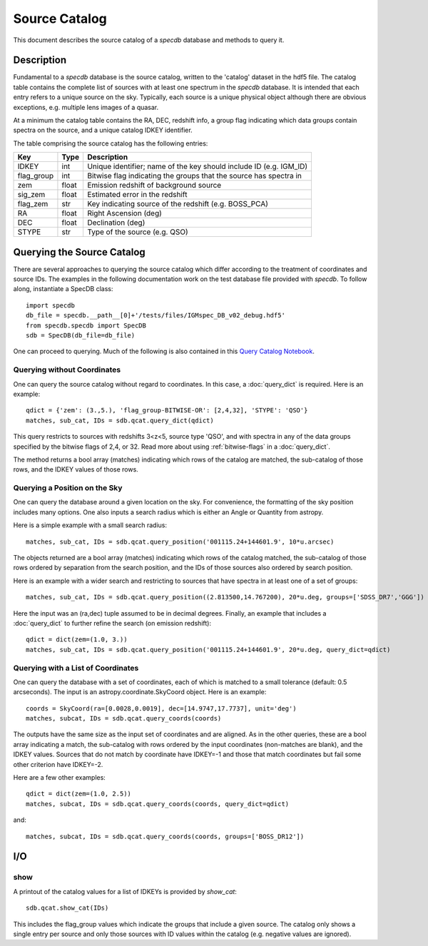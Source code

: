 .. highlight:: catalog

**************
Source Catalog
**************

This document describes the source catalog of
a `specdb` database
and methods to query it.

.. _catalog-desc:

Description
===========

Fundamental to a `specdb` database is the source catalog, written
to the 'catalog' dataset in the hdf5 file.  The catalog table
contains the complete list of sources with at least one spectrum
in the `specdb` database.  It is intended that each entry refers
to a unique source on the sky.  Typically, each source is a unique
physical object although there are obvious exceptions, e.g. multiple
lens images of a quasar.

At a minimum the catalog
table contains the RA, DEC, redshift info, a group flag indicating
which data groups contain spectra on the source,
and a unique catalog IDKEY identifier.

The table comprising the source catalog has the following entries:

==========  ======== ============================================
Key         Type     Description
==========  ======== ============================================
IDKEY       int      Unique identifier;  name of the key should include ID (e.g. IGM_ID)
flag_group  int      Bitwise flag indicating the groups that the source has spectra in
zem         float    Emission redshift of background source
sig_zem     float    Estimated error in the redshift
flag_zem    str      Key indicating source of the redshift (e.g. BOSS_PCA)
RA          float    Right Ascension (deg)
DEC         float    Declination (deg)
STYPE       str      Type of the source (e.g. QSO)
==========  ======== ============================================


.. _query-catalog:

Querying the Source Catalog
===========================

There are several approaches to querying the source catalog
which differ according to the treatment of coordinates and
source IDs.  The examples in the following documentation
work on the test database file provided with `specdb`.
To follow along, instantiate a SpecDB class::

    import specdb
    db_file = specdb.__path__[0]+'/tests/files/IGMspec_DB_v02_debug.hdf5'
    from specdb.specdb import SpecDB
    sdb = SpecDB(db_file=db_file)

One can proceed to querying.
Much of the following is also contained in this
`Query Catalog Notebook <https://github.com/specdb/specdb/blob/master/docs/nb/Query_Catalog.ipynb>`_.

Querying without Coordinates
----------------------------

One can query the source catalog without regard
to coordinates.  In this case, a :doc:`query_dict`
is required.  Here is an example::

    qdict = {'zem': (3.,5.), 'flag_group-BITWISE-OR': [2,4,32], 'STYPE': 'QSO'}
    matches, sub_cat, IDs = sdb.qcat.query_dict(qdict)

This query restricts to sources with redshifts 3<z<5,
source type 'QSO', and with spectra in any of the data
groups specified by the bitwise flags of 2,4, or 32.
Read more about using
:ref:`bitwise-flags` in a :doc:`query_dict`.

The method returns a bool array (matches) indicating which
rows of the catalog are matched, the sub-catalog of those rows,
and the IDKEY values of those rows.

Querying a Position on the Sky
------------------------------

One can query the database around a given location
on the sky.  For convenience, the formatting of the
sky position includes many options.  One also inputs
a search radius which is either an Angle or Quantity
from astropy.

Here is a simple example with a small search radius::

    matches, sub_cat, IDs = sdb.qcat.query_position('001115.24+144601.9', 10*u.arcsec)

The objects returned are a bool array (matches) indicating
which rows of the catalog matched, the sub-catalog of
those rows ordered by separation from the search position,
and the IDs of those sources also ordered by search position.

Here is an example with a wider search and restricting to
sources that have spectra in at least one of a set of groups::

    matches, sub_cat, IDs = sdb.qcat.query_position((2.813500,14.767200), 20*u.deg, groups=['SDSS_DR7','GGG'])

Here the input was an (ra,dec) tuple assumed to be in decimal degrees.
Finally, an example that includes a :doc:`query_dict` to further
refine the search (on emission redshift)::

    qdict = dict(zem=(1.0, 3.))
    matches, sub_cat, IDs = sdb.qcat.query_position('001115.24+144601.9', 20*u.deg, query_dict=qdict)

Querying with a List of Coordinates
-----------------------------------

One can query the database with a set of coordinates,
each of which is matched to a small tolerance
(default: 0.5 arcseconds).
The input is an astropy.coordinate.SkyCoord object.
Here is an example::

    coords = SkyCoord(ra=[0.0028,0.0019], dec=[14.9747,17.7737], unit='deg')
    matches, subcat, IDs = sdb.qcat.query_coords(coords)

The outputs have the same size as the input set of coordinates
and are aligned.  As in the other queries, these are a bool array
indicating a match, the sub-catalog with rows ordered by the
input coordinates (non-matches are blank), and the IDKEY values.
Sources that do not match by coordinate have IDKEY=-1 and those
that match coordinates but fail some other criterion have
IDKEY=-2.

Here are a few other examples::

    qdict = dict(zem=(1.0, 2.5))
    matches, subcat, IDs = sdb.qcat.query_coords(coords, query_dict=qdict)

and::

    matches, subcat, IDs = sdb.qcat.query_coords(coords, groups=['BOSS_DR12'])


I/O
===

show
----

A printout of the catalog values for a list of IDKEYs is provided
by `show_cat`::

   sdb.qcat.show_cat(IDs)

This includes the flag_group values which indicate the groups
that include a given source.  The catalog only shows a single
entry per source and only those sources with ID values within
the catalog (e.g. negative values are ignored).
